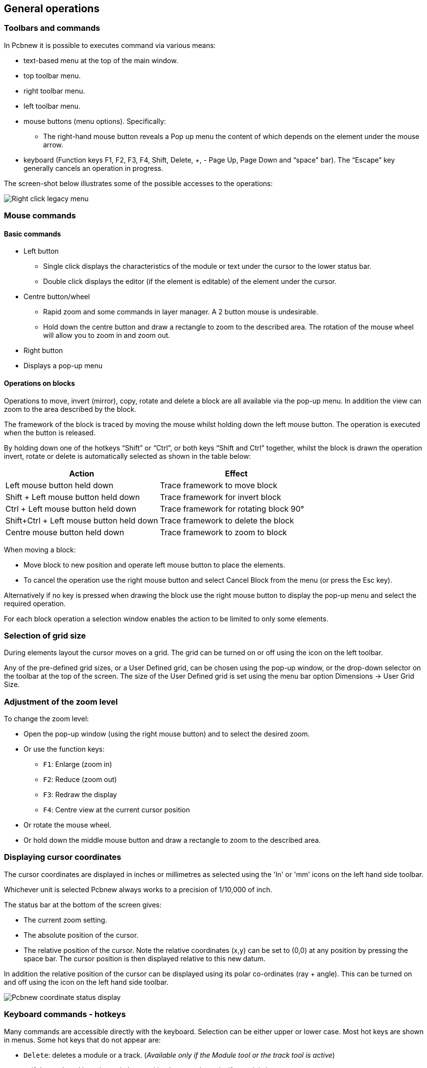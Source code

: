 
General operations
------------------

Toolbars and commands
~~~~~~~~~~~~~~~~~~~~~

In Pcbnew it is possible to executes command via various means:

* text-based menu at the top of the main window.
* top toolbar menu.
* right toolbar menu.
* left toolbar menu.
* mouse buttons (menu options). Specifically:
** The right-hand mouse button reveals a Pop up menu the content of
which depends on the element under the mouse arrow.
* keyboard (Function keys F1, F2, F3, F4, Shift, Delete, +, - Page Up,
Page Down and “space” bar). The “Escape” key generally cancels an
operation in progress.

The screen-shot below illustrates some of the possible accesses to the
operations:

image:images/Right-click_legacy_menu.png[]

Mouse commands
~~~~~~~~~~~~~~

Basic commands
^^^^^^^^^^^^^^

* Left button
** Single click displays the characteristics of the module or text under
the cursor to the lower status bar.
** Double click displays the editor (if the element is editable) of the
element under the cursor.
* Centre button/wheel
** Rapid zoom and some commands in layer manager. A 2 button mouse is
undesirable.
** Hold down the centre button and draw a rectangle to zoom to the
described area. The rotation of the mouse wheel will allow you to zoom
in and zoom out.
* Right button
* Displays a pop-up menu

Operations on blocks
^^^^^^^^^^^^^^^^^^^^

Operations to move, invert (mirror), copy, rotate and delete a block
are all available via the pop-up menu. In addition the view can zoom
to the area described by the block.

The framework of the block is traced by moving the mouse whilst
holding down the left mouse button. The operation is executed when
the button is released.

By holding down one of the hotkeys “Shift” or “Ctrl”, or both keys
“Shift and Ctrl” together, whilst the block is drawn the operation
invert, rotate or delete is automatically selected as shown in the
table below:

[options="header"]
|====
| Action | Effect
| Left mouse button held down
| Trace framework to move block
| Shift + Left mouse button held down
| Trace framework for invert block
| Ctrl + Left mouse button held down
| Trace framework for rotating block 90°
| Shift+Ctrl + Left mouse button held down
| Trace framework to delete the block
| Centre mouse button held down
| Trace framework to zoom to block
|====

When moving a block:

* Move block to new position and operate left mouse button to place
the elements.
* To cancel the operation use the right mouse button
and select Cancel Block from the menu (or press the Esc key).

Alternatively if no key is pressed when drawing the block use the
right mouse button to display the pop-up menu and select the
required operation.

For each block operation a selection window enables the action to be
limited to only some elements.

Selection of grid size
~~~~~~~~~~~~~~~~~~~~~~

During elements layout the cursor moves on a grid. The grid can be turned on or off using the icon on the left toolbar.

Any of the pre-defined grid sizes, or a User Defined grid, can be
chosen using the pop-up window, or the drop-down selector on the
toolbar at the top of the screen. The size of the User Defined grid
is set using the menu bar option Dimensions -> User Grid Size.

Adjustment of the zoom level
~~~~~~~~~~~~~~~~~~~~~~~~~~~~

To change the zoom level:

* Open the pop-up window (using the right mouse button) and to select the desired zoom.
* Or use the function keys:
** `F1`: Enlarge (zoom in)
** `F2`: Reduce (zoom out)
** `F3`: Redraw the display
** `F4`: Centre view at the current cursor position
* Or rotate the mouse wheel.
* Or hold down the middle mouse button and draw a rectangle to zoom to the described area.

Displaying cursor coordinates
~~~~~~~~~~~~~~~~~~~~~~~~~~~~~

The cursor coordinates are displayed in inches or millimetres as selected using the 'In' or 'mm' icons on the left hand side toolbar.

Whichever unit is selected Pcbnew always works to a precision of 1/10,000 of inch.

The status bar at the bottom of the screen gives:

* The current zoom setting.
* The absolute position of the cursor.
* The relative position of the cursor. Note the relative coordinates (x,y) can be set to (0,0) at any position by pressing the space bar. The cursor position is then displayed relative to this new datum.

In addition the relative position of the cursor can be displayed using its polar co-ordinates (ray + angle). This can be turned on and off using the icon on the left hand side toolbar.

image:images/Pcbnew_coordinate_status_display.png[]

Keyboard commands - hotkeys
~~~~~~~~~~~~~~~~~~~~~~~~~~~~

Many commands are accessible directly with the keyboard. Selection can be either upper or lower case. Most hot keys are shown in menus. Some hot keys that do not appear are:

* `Delete`: deletes a module or a track. (_Available only if the Module tool or the track tool is active_)
* `V`: if the track tool is active switches working layer or place via, if a track is in progress.
* `+` and `-`: select next or previous layer.
* `?`: display the list off all hot keys.
* `Space`: reset relative coordinates.

Operation on blocks
~~~~~~~~~~~~~~~~~~~

Operations to move, invert (mirror), copy, rotate and delete a block
are all available from the pop-up menu. In addition the view can
zoom to that described by the block.

The framework of the block is traced by moving the mouse whilst
holding down the left mouse button. The operation is carried out on
releasing the button.

By holding down one of the keys “Shift” or “Ctrl” or both “Shift and
Ctrl” together or “Alt”, whilst the block is drawn the operation
invert, rotate, delete or copy is automatically selected as shown in
the table below:

[options="header"]
|====
| Action | Effect
| Left mouse button held down
| Move block
| Shift + Left mouse button held down
| Invert (mirror) block
| Ctrl + Left mouse button held down
| Rotate block 90°
| Shift+Ctrl + Left mouse button held down
| Delete the block
| Alt + Left mouse button held down
| Copy the block
|====

When a block command is made, a dialog window is displayed, and
items involved in this command can be chosen.

Any of the commands above can be cancelled via the same pop-up menu
or by pressing the Escape key (`Esc`).

image:images/Pcbnew_legacy_block_selection_dialog.png[]

Units used in dialogs
~~~~~~~~~~~~~~~~~~~~~

Units used to display dimensions values are inch and mm. The desired
unit can be selected by pressing the icon located in left toolbar:
image:images/Inch mm combo icon.png[]
However one can enter the unit used to define a value, when entering
a new value.

Accepted units are:

|====
| 1 *in*  | 1 inch
| 1 *"*   | 1 inch
| 25 *th* | 25 thou
| 25 *mi* | 25 mils, same as thou
| 6 *mm*  | 6 mm
|====

The rules are:

* Spaces between the number and the unit are accepted.
* Only the first two letters are significant.
* In countries using an alternative decimal separator than the period, the period (`.`) can be used as well. Therefore `1,5` and `1.5` are the same in French.

Top menu bar
~~~~~~~~~~~~

The top menu bar provides access to the files (loading and saving), configuration options, printing, plotting and the help files.

image:images/Pcbnew_top_menu_bar.png[]

The File menu
~~~~~~~~~~~~~

image:images/Pcbnew_file_menu.png[]


The File menu allows the loading and saving of printed circuits files, as well as printing and plotting the circuit board. It enables the export (with the format GenCAD 1.4) of the circuit for use with automatic testers.

Edit menu
~~~~~~~~~

Allows some global edit actions:

image:images/Pcbnew_edit_menu.png[]


View menu
~~~~~~~~~

image:images/Pcbnew_view_menu.png[]

Zoom functions and 3D board display.

Sub menu View/3D display
~~~~~~~~~~~~~~~~~~~~~~~~~

Opens the 3D board viewer. Here is a sample:

image:images/Sample_3D_board.png[]

Place menu
~~~~~~~~~~

Same function as the right-hand toolbar.

image:images/Pcbnew place menu.png[]

The Preferences menu
~~~~~~~~~~~~~~~~~~~~

image:images/Pcbnew_preferences_menu.png[]

Allows:

* Selection of the module libraries.
* Hide/Show the Layers manager( colors selection for displaying layers and other elements. Also enables the display of elements to be turned on and off.)
* Management of general options (units,  etc.).
* The management of other display options.
* Creation, edition (and re-read) of the hot keys file.

Dimensions menu
~~~~~~~~~~~~~~~

An important menu.
image:images/Pcbnew_dimensions_menu.png[]

Allows adjustment of:

* User grid size.
* Size of texts and the line width for drawings.
* Dimensions and characteristic of pads.
* Setting the global values for solder mask and solder paste layers

Tools menu
~~~~~~~~~~

image:images/Pcbnew_place_menu.png[]

The Design Rules menu
~~~~~~~~~~~~~~~~~~~~~

image:images/Pcbnew_design_rules_menu.png[]

* Provides access to 2 dialogs:
Setting the Design rules (tracks and vias sizes, clerances).
* Setting layers (Number, enabled and layers names)


The Display 3D Model menu
~~~~~~~~~~~~~~~~~~~~~~~~~

Brings up the 3D viewer used to display the circuit board in 3
dimensions.

image:images/Pcbnew_display_model_menu.png[]

The Help menu
~~~~~~~~~~~~~

Provides access to the user manuals and to the version information menu (Pcbnew About).
